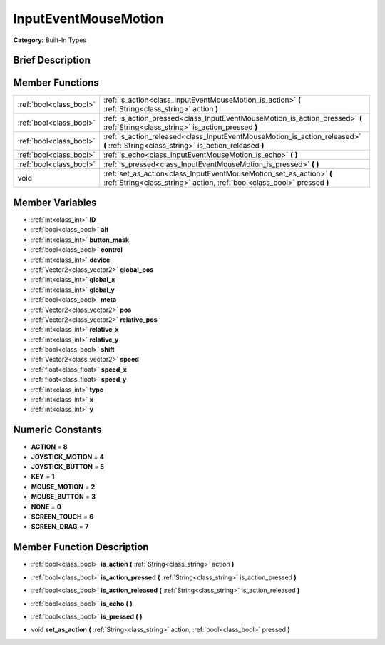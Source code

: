 .. Generated automatically by doc/tools/makerst.py in Godot's source tree.
.. DO NOT EDIT THIS FILE, but the doc/base/classes.xml source instead.

.. _class_InputEventMouseMotion:

InputEventMouseMotion
=====================

**Category:** Built-In Types

Brief Description
-----------------



Member Functions
----------------

+--------------------------+---------------------------------------------------------------------------------------------------------------------------------------------------+
| :ref:`bool<class_bool>`  | :ref:`is_action<class_InputEventMouseMotion_is_action>`  **(** :ref:`String<class_string>` action  **)**                                          |
+--------------------------+---------------------------------------------------------------------------------------------------------------------------------------------------+
| :ref:`bool<class_bool>`  | :ref:`is_action_pressed<class_InputEventMouseMotion_is_action_pressed>`  **(** :ref:`String<class_string>` is_action_pressed  **)**               |
+--------------------------+---------------------------------------------------------------------------------------------------------------------------------------------------+
| :ref:`bool<class_bool>`  | :ref:`is_action_released<class_InputEventMouseMotion_is_action_released>`  **(** :ref:`String<class_string>` is_action_released  **)**            |
+--------------------------+---------------------------------------------------------------------------------------------------------------------------------------------------+
| :ref:`bool<class_bool>`  | :ref:`is_echo<class_InputEventMouseMotion_is_echo>`  **(** **)**                                                                                  |
+--------------------------+---------------------------------------------------------------------------------------------------------------------------------------------------+
| :ref:`bool<class_bool>`  | :ref:`is_pressed<class_InputEventMouseMotion_is_pressed>`  **(** **)**                                                                            |
+--------------------------+---------------------------------------------------------------------------------------------------------------------------------------------------+
| void                     | :ref:`set_as_action<class_InputEventMouseMotion_set_as_action>`  **(** :ref:`String<class_string>` action, :ref:`bool<class_bool>` pressed  **)** |
+--------------------------+---------------------------------------------------------------------------------------------------------------------------------------------------+

Member Variables
----------------

- :ref:`int<class_int>` **ID**
- :ref:`bool<class_bool>` **alt**
- :ref:`int<class_int>` **button_mask**
- :ref:`bool<class_bool>` **control**
- :ref:`int<class_int>` **device**
- :ref:`Vector2<class_vector2>` **global_pos**
- :ref:`int<class_int>` **global_x**
- :ref:`int<class_int>` **global_y**
- :ref:`bool<class_bool>` **meta**
- :ref:`Vector2<class_vector2>` **pos**
- :ref:`Vector2<class_vector2>` **relative_pos**
- :ref:`int<class_int>` **relative_x**
- :ref:`int<class_int>` **relative_y**
- :ref:`bool<class_bool>` **shift**
- :ref:`Vector2<class_vector2>` **speed**
- :ref:`float<class_float>` **speed_x**
- :ref:`float<class_float>` **speed_y**
- :ref:`int<class_int>` **type**
- :ref:`int<class_int>` **x**
- :ref:`int<class_int>` **y**

Numeric Constants
-----------------

- **ACTION** = **8**
- **JOYSTICK_MOTION** = **4**
- **JOYSTICK_BUTTON** = **5**
- **KEY** = **1**
- **MOUSE_MOTION** = **2**
- **MOUSE_BUTTON** = **3**
- **NONE** = **0**
- **SCREEN_TOUCH** = **6**
- **SCREEN_DRAG** = **7**

Member Function Description
---------------------------

.. _class_InputEventMouseMotion_is_action:

- :ref:`bool<class_bool>`  **is_action**  **(** :ref:`String<class_string>` action  **)**

.. _class_InputEventMouseMotion_is_action_pressed:

- :ref:`bool<class_bool>`  **is_action_pressed**  **(** :ref:`String<class_string>` is_action_pressed  **)**

.. _class_InputEventMouseMotion_is_action_released:

- :ref:`bool<class_bool>`  **is_action_released**  **(** :ref:`String<class_string>` is_action_released  **)**

.. _class_InputEventMouseMotion_is_echo:

- :ref:`bool<class_bool>`  **is_echo**  **(** **)**

.. _class_InputEventMouseMotion_is_pressed:

- :ref:`bool<class_bool>`  **is_pressed**  **(** **)**

.. _class_InputEventMouseMotion_set_as_action:

- void  **set_as_action**  **(** :ref:`String<class_string>` action, :ref:`bool<class_bool>` pressed  **)**


